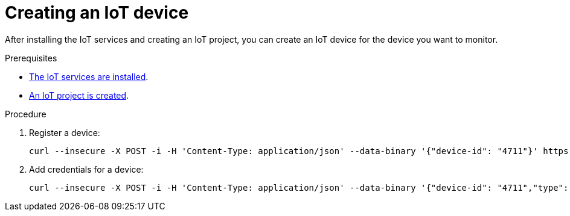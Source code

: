 // Module included in the following assemblies:
//
// assembly-iot-guide.adoc
// assembly-IoT.adoc

[id='iot-creating-device-{context}']
= Creating an IoT device

After installing the IoT services and creating an IoT project, you can create an IoT device for the device you want to monitor.

ifeval::["{cmdcli}" == "oc"]
:registry: $(oc -n enmasse-infra get routes device-registry --template='{{ .spec.host }}')
endif::[]
ifeval::["{cmdcli}" == "kubectl"]
:registry: $(kubectl -n enmasse-infra get service iot-device-registry-external -o jsonpath={.status.loadBalancer.ingress[0].hostname}):31443
endif::[]

.Prerequisites
* link:{BookUrlBase}{BaseProductVersion}{BookNameUrl}#installing-services-messaging-iot[The IoT services are installed].
* link:{BookUrlBase}{BaseProductVersion}{BookNameUrl}#iot-creating-project-messaging-iot[An IoT project is created].

.Procedure

. Register a device:
+
[options="nowrap",subs="attributes"]
----
curl --insecure -X POST -i -H 'Content-Type: application/json' --data-binary '{"device-id": "4711"}' https://{registry}/registration/myapp.iot
----

. Add credentials for a device:
+
[options="nowrap",subs="attributes"]
----
curl --insecure -X POST -i -H 'Content-Type: application/json' --data-binary '{"device-id": "4711","type": "hashed-password","auth-id": "sensor1","secrets": [{"hash-function" : "sha-512","pwd-plain":"'hono-secret'"}]}' https://{registry}/credentials/myapp.iot
----

